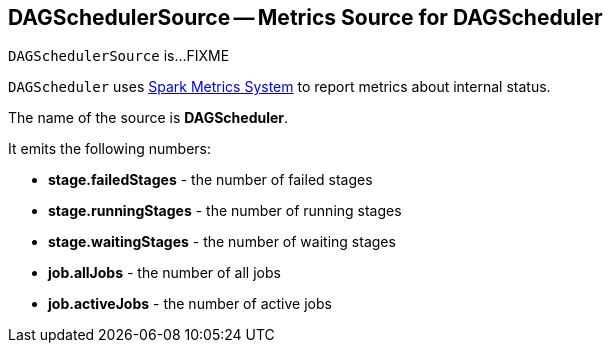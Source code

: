 == [[DAGSchedulerSource]] DAGSchedulerSource -- Metrics Source for DAGScheduler

`DAGSchedulerSource` is...FIXME

`DAGScheduler` uses link:spark-metrics-MetricsSystem.adoc[Spark Metrics System] to report metrics about internal status.

The name of the source is *DAGScheduler*.

It emits the following numbers:

* *stage.failedStages* - the number of failed stages
* *stage.runningStages* - the number of running stages
* *stage.waitingStages* - the number of waiting stages
* *job.allJobs* - the number of all jobs
* *job.activeJobs* - the number of active jobs
